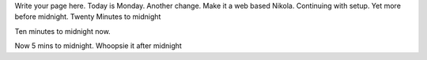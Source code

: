 .. title: index
.. slug: index
.. date: 2021-01-18 10:27:04 UTC+13:00
.. tags: 
.. category: 
.. link: 
.. description: 
.. type: text

Write your page here. Today is Monday. Another change. Make it a web based Nikola. Continuing
with setup. Yet more before midnight. Twenty Minutes to midnight

Ten minutes to midnight now.

Now 5 mins to midnight. Whoopsie it after midnight


